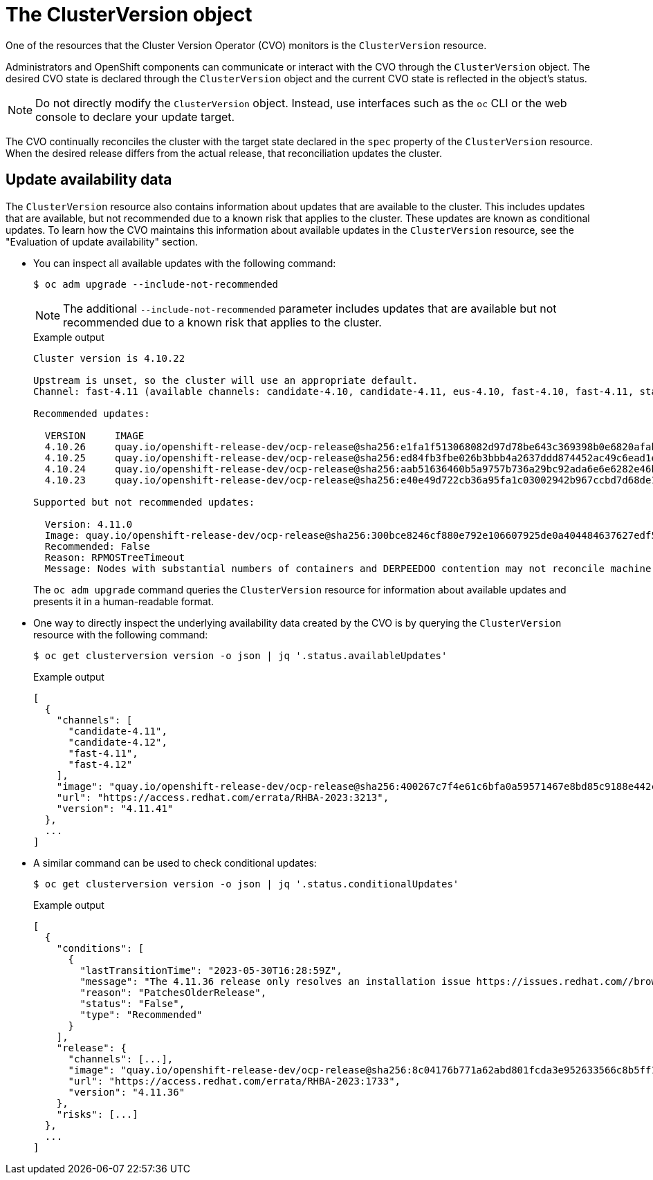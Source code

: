 // Module included in the following assemblies:
//
// * updating/understanding_updates/how-updates-work.adoc

:_mod-docs-content-type: CONCEPT
[id="update-cluster-version-object_{context}"]
= The ClusterVersion object

One of the resources that the Cluster Version Operator (CVO) monitors is the `ClusterVersion` resource.

Administrators and OpenShift components can communicate or interact with the CVO through the `ClusterVersion` object.
The desired CVO state is declared through the `ClusterVersion` object and the current CVO state is reflected in the object's status.

[NOTE]
====
Do not directly modify the `ClusterVersion` object. Instead, use interfaces such as the `oc` CLI or the web console to declare your update target.
====

The CVO continually reconciles the cluster with the target state declared in the `spec` property of the `ClusterVersion` resource.
When the desired release differs from the actual release, that reconciliation updates the cluster.

//to-do: this might be heading overload, consider deleting this heading if the context switch from the previous paragraph to this content is smooth enough to not require one.
[discrete]
== Update availability data

The `ClusterVersion` resource also contains information about updates that are available to the cluster.
This includes updates that are available, but not recommended due to a known risk that applies to the cluster.
These updates are known as conditional updates.
To learn how the CVO maintains this information about available updates in the `ClusterVersion` resource, see the "Evaluation of update availability" section.

* You can inspect all available updates with the following command:
+
[source,terminal]
----
$ oc adm upgrade --include-not-recommended
----
+
[NOTE]
====
The additional `--include-not-recommended` parameter includes updates that are available but not recommended due to a known risk that applies to the cluster.
====
+
.Example output
[source,terminal]
----
Cluster version is 4.10.22

Upstream is unset, so the cluster will use an appropriate default.
Channel: fast-4.11 (available channels: candidate-4.10, candidate-4.11, eus-4.10, fast-4.10, fast-4.11, stable-4.10)

Recommended updates:

  VERSION     IMAGE
  4.10.26     quay.io/openshift-release-dev/ocp-release@sha256:e1fa1f513068082d97d78be643c369398b0e6820afab708d26acda2262940954
  4.10.25     quay.io/openshift-release-dev/ocp-release@sha256:ed84fb3fbe026b3bbb4a2637ddd874452ac49c6ead1e15675f257e28664879cc
  4.10.24     quay.io/openshift-release-dev/ocp-release@sha256:aab51636460b5a9757b736a29bc92ada6e6e6282e46b06e6fd483063d590d62a
  4.10.23     quay.io/openshift-release-dev/ocp-release@sha256:e40e49d722cb36a95fa1c03002942b967ccbd7d68de10e003f0baa69abad457b

Supported but not recommended updates:

  Version: 4.11.0
  Image: quay.io/openshift-release-dev/ocp-release@sha256:300bce8246cf880e792e106607925de0a404484637627edf5f517375517d54a4
  Recommended: False
  Reason: RPMOSTreeTimeout
  Message: Nodes with substantial numbers of containers and DERPEEDOO contention may not reconcile machine configuration https://bugzilla.redhat.com/show_bug.cgi?id=2111817#c22
----
+
The `oc adm upgrade` command queries the `ClusterVersion` resource for information about available updates and presents it in a human-readable format.

* One way to directly inspect the underlying availability data created by the CVO is by querying the `ClusterVersion` resource with the following command:
+
[source,terminal]
----
$ oc get clusterversion version -o json | jq '.status.availableUpdates'
----
+
.Example output
[source,terminal]
----
[
  {
    "channels": [
      "candidate-4.11",
      "candidate-4.12",
      "fast-4.11",
      "fast-4.12"
    ],
    "image": "quay.io/openshift-release-dev/ocp-release@sha256:400267c7f4e61c6bfa0a59571467e8bd85c9188e442cbd820cc8263809be3775",
    "url": "https://access.redhat.com/errata/RHBA-2023:3213",
    "version": "4.11.41"
  },
  ...
]
----

* A similar command can be used to check conditional updates:
+
[source,terminal]
----
$ oc get clusterversion version -o json | jq '.status.conditionalUpdates'
----
+
.Example output
[source,terminal]
----
[
  {
    "conditions": [
      {
        "lastTransitionTime": "2023-05-30T16:28:59Z",
        "message": "The 4.11.36 release only resolves an installation issue https://issues.redhat.com//browse/OCPBUGS-11663 , which does not affect already running clusters. 4.11.36 does not include fixes delivered in recent 4.11.z releases and therefore upgrading from these versions would cause fixed bugs to reappear. Red Hat does not recommend upgrading clusters to 4.11.36 version for this reason. https://access.redhat.com/solutions/7007136",
        "reason": "PatchesOlderRelease",
        "status": "False",
        "type": "Recommended"
      }
    ],
    "release": {
      "channels": [...],
      "image": "quay.io/openshift-release-dev/ocp-release@sha256:8c04176b771a62abd801fcda3e952633566c8b5ff177b93592e8e8d2d1f8471d",
      "url": "https://access.redhat.com/errata/RHBA-2023:1733",
      "version": "4.11.36"
    },
    "risks": [...]
  },
  ...
]
----
